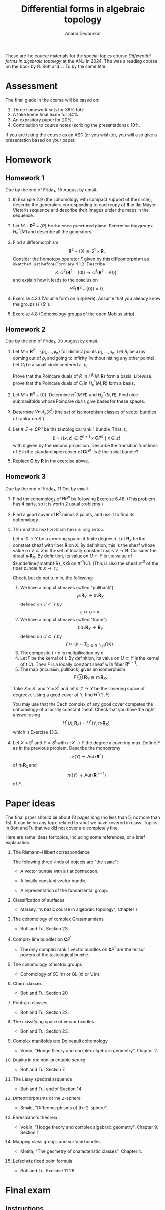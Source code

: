 # Created 2025-04-03 Thu 16:56
#+title: Differential forms in algebraic topology
#+author: Anand Deopurkar

These are the course materials for the special topics course /Differential forms in algebraic topology/ at the ANU in 2024.
This was a reading course on the book by R. Bott and L. Tu by the same title.

* Assessment
:PROPERTIES:
:html_headline_class: collapsed
:END:


The final grade in the course will be based on:

1. Three homework sets for 36% total.
2. A take home final exam for 34%.
3. An expository paper for 20%.
4. Contribution to course notes (scribing the presentations): 10%.

If you are taking the course as an ASC (or you wish to), you will also give a presentation based on your paper.
* Homework
:PROPERTIES:
:html_headline_class: collapsed
:END:
** Homework 1
:PROPERTIES:
:EXPORT_FILE_NAME: overleaf/hw1
:EXPORT_TITLE: DFAT 2024 Homework 1
:EXPORT_AUTHOR: 
:EXPORT_DATE: 
:EXPORT_OPTIONS: ':t ":t toc:nil
:html_headline_class: collapsed
:END:
Due by the end of Friday, 16 August by email.

1. In Example 2.9 (the cohomology with compact support of the circle), describe the generators corresponding to each copy of \(\mathbf{R}\) in the Mayer--Vietoris sequence and describe their images under the maps in the sequence.

2. Let \(M = \mathbf{R}^2 - \{P\}\) be the once punctured plane.
   Determine the groups \(H^{*}_c(M)\) and describe all the generators.

3. Find a diffeomorphism
   \[ \mathbf{R}^2 - \{0\} \cong S^1 \times \mathbf{R}.\]
   Consider the homotopy operator \(K\) given by this diffeomorphism as sketched just before Corollary 4.1.2.
   Describe 
   \[ K \colon \Omega^2(\mathbf{R}^2 - \{0\}) \to \Omega^1(\mathbf{R}^2-\{0\}),\]
   and explain how it leads to the conclusion
   \[ H^2(\mathbf{R}^2 - \{0\}) = 0.\]

4. Exercise 4.3.1 (Volume form on a sphere).
   Assume that you already know the groups \(H^{*}(S^n)\).

5. Exercise 4.8 (Cohomology groups of the open Mobius strip).
** Homework 2
:PROPERTIES:
:EXPORT_FILE_NAME: overleaf/hw2
:EXPORT_TITLE: DFAT 2024 Homework 2
:EXPORT_AUTHOR: 
:EXPORT_DATE: 
:EXPORT_OPTIONS: ':t ":t toc:nil
:html_headline_class: collapsed
:END:
Due by the end of Friday, 30 August by email.

1. Let \(M = \mathbf{R}^2 - \{p_1, \dots, p_n\}\) for distinct points \(p_1, \dots, p_n\).
   Let \(R_i\) be a ray coming out of \(p_i\) and going to infinity (without hitting any other points).
   Let \(C_i\) be a small circle centered at \(p_i\).

   Prove that the Poincare duals of \(R_i\) in \(H^1(M, \mathbf{R})\) form a basis.
   Likewise, prove that the Poincare duals of \(C_i\) in \(H^1_c(M, \mathbf{R})\) form a basis.

2. Let \(M = \mathbf{R}^n - \{0\}\).
   Determine \(H^*(M, \mathbf{R})\) and \(H^{*}_c(M, \mathbf{R})\).
   Find nice submanifolds whose Poincare duals give bases for these spaces.

3. Determine \(\operatorname{Vect}_k(S^1)\) (the set of isomorphism classes of vector bundles of rank \(k\) on \(S^1\)).

4. Let \(\pi \colon E \to \mathbf{C}P^n\) be the tautological rank 1 bundle.
   That is, 
   \[ E = \{(x, z) \in \mathbf{C}^{n+1} \times \mathbf{C}P^n \mid x \in z\}\]
   with \(\pi\) given by the second projection.
   Describe the transition functions of \(E\) in the standard open cover of \(\mathbf{C}P^n\).
   Is \(E\) the trivial bundle?

5. Replace \(\mathbf{C}\) by \(\mathbf{R}\) in the exercise above.
** Homework 3
:PROPERTIES:
:EXPORT_FILE_NAME: overleaf/hw3
:EXPORT_TITLE: DFAT 2024 Homework 3
:export_latex_header: \usepackage{geometry}
:EXPORT_AUTHOR: 
:EXPORT_DATE: 
:EXPORT_OPTIONS: ':t ":t toc:nil
:html_headline_class: collapsed
:END:
Due by the end of Friday, 11 Oct by email.

1. Find the cohomology of \(\mathbf{R}P^n\) by following Exercise 6.46.
   (This problem has 4 parts, so it is worth 2 usual problems.)

2. Find a good cover of \(\mathbf{R}^2\) minus \(2\) points, and use it to find its cohomology.

3. This and the next problem have a long setup.

   Let \(\pi \colon X \to Y\) be a covering space of finite degree \(n\).
   Let \(\mathbf{R}_X\) be the constant sheaf with fiber \(\mathbf{R}\) on \(X\).
   By definition, this is the sheaf whose value on \(V \subset X\) is the set of locally constant maps \(V \to \mathbf{R}\).
   Consider the sheaf \(\pi_{*} \mathbf{R}_X\).
   By definition, its value on \(U \subset Y\) is the value of \(\underline{\mathbf{R}_X}\) on \(\pi^{-1}(U)\).
   (This is also the sheaf \(\mathcal H^{0}\) of the fiber bundle \(\pi \colon X \to Y\).)

   Check, but do not turn in, the following:
   1. We have a map of sheaves (called "pullback")
      \[ p \colon \mathbf{R}_Y \to \pi_{*}\mathbf{R}_{X}\]
      defined on \(U \subset Y\) by
      \[ g \mapsto g \circ \pi.\]
   2. We have a map of sheaves (called "trace")
      \[ t \colon \pi_{*}\mathbf{R}_{X} \to \mathbf{R}_Y\]
      defined on \(U \subset Y\) by
      \[ f \mapsto (y \mapsto \sum_{x \in \pi^{-1}(y)} f(x)).\]
   3. The composite \(t \circ p\) is multpilication by \(n\).
   4. Let \(F\) be the kernel of \(t\).
      By definition, its value on \(U \subset Y\) is the kernel of \(t(U)\).
      Then \(F\) is a locally constant sheaf with fiber \(\mathbf{R}^{n-1}\).
   5. The map \((\textrm{inculsion}, \textrm{pullback})\) gives an isomorphism
      \[ F \oplus \mathbf{R}_Y \cong \pi_{*}\mathbf{R}_X.\]

   Take \(X = S^1\) and \(Y = S^1\) and let \(\pi \colon X \to Y\) be the covering space of degree \(n\).
   Using a good cover of \(Y\), find \(H^{*}(Y, F)\).

   You may use that the Cech complex of any good cover computes the cohomology of a locally constant sheaf.
   Check that you have the right answer using
   \[ H^*(X, \mathbf{R}_X) = H^*(Y, \pi_* \mathbf{R}_X),\]
      which is Exercise 13.6.

4. Let \(X = S^1\) and \(Y = S^1\) with \(\pi \colon X \to Y\) the degree \(n\) covering map.
   Define \(F\) as in the previous problem.
   Describe the monodromy
   \[ \pi_1(Y) \to \operatorname{Aut}(\mathbf{R}^n)\]
   of \(\pi_{*}\mathbf{R}_{X}\) and
   \[ \pi_1(Y) \to \operatorname{Aut}(\mathbf{R}^{n-1})\]
   of \(F\).
* Paper ideas
:PROPERTIES:
:EXPORT_FILE_NAME: overleaf/projects.pdf
:EXPORT_TITLE: Ideas for the paper
:html_headline_class: collapsed
:END:
The final paper should be about 10 pages long (no less than 5, no more than 15).
It can be on any topic related to what we have covered in class.
Topics in Bott and Tu that we did not cover are completely fine.

Here are some ideas for topics, including some references, or a brief explanation.

1. The Riemann--Hilbert correspondence

   The following three kinds of objects are "the same":
   - A vector bundle with a flat connection,

   - A locally constant vector bundle,

   - A representation of the fundamental group.

2. Classification of surfaces

   - Massey, "A basic course in algebraic topology", Chapter 1.

3. The cohomology of complex Grassmannians
   - Bott and Tu, Section 23.

4. Complex line bundles on \(\mathbf{C}P^1\)
   - The only complex rank 1 vector bundles on \(\mathbf{C}P^1\) are the tensor powers of the tautological bundle.
5. The cohomology of matrix groups
   - Cohomology of \(\operatorname{SO}(n)\) or \(\operatorname{GL}(n)\) or \(\operatorname{U(n)}\).
6. Chern classes
   - Bott and Tu, Section 20
7. Pontrajin classes
   - Bott and Tu, Section 22.
8. The classifying space of vector bundles
   - Bott and Tu, Section 23.
9. Complex manifolds and Dolbeault cohomology
   - Voisin, "Hodge theory and complex algebraic geometry", Chapter 2.
10. Duality in the non-orientable setting
    - Bott and Tu, Section 7.
11. The Leray spectral sequence
    - Bott and Tu, end of Section 14
12. Diffeomorphisms of the 2-sphere
    - Smale, "Diffeomorphisms of the 2-sphere"
13. Ehresmann's theorem
    - Voisin, "Hodge theory and complex algebraic geometry", Chapter 9, Section 1.
14. Mapping class groups and surface bundles
    - Morita, "The geometry of characteristic classes", Chapter 4.
15. Lefschetz fixed point formula
    - Bott and Tu, Exercise 11.26.
* Final exam
:PROPERTIES:
:EXPORT_FILE_NAME: final.pdf
:EXPORT_AUTHOR: Differential forms in algebraic topology, 2024
:export_latex_header_extra: \usepackage{enumitem} \usepackage{fullpage}
:export_latex_class_options: [12pt]
:EXPORT_DATE: 13 November 2024
:html_headline_class: collapsed
:END:
** Instructions
:PROPERTIES:
:html_headline_class: collapsed
:END:

1. You may consult /Differential forms in algebraic topology/ by Bott and Tu.
   You may not consult any other source, including any source on the internet.
   You may not contact any other students in the course during the exam.

2. Some students are taking the exam at a slightly different time, so please do not talk about the exam with anyone until the end of the week.

3. You may use any result from the book or the homework.  If you use a result from the book, please cite it by name or number.  If you use a result from the homework, please clearly write the statement that you are using.

   For example, the following are OK:\\
   1. "By the Thom isomorphism theorem ..."
   2. "By Theorem 6.8 from Bott and Tu ..."
   3. "On the homework, we proved that \(\mathbf{R}\mathbf{P}^n\) is orientable if \(n\) is odd.  Therefore, ..."

   For example, the following are not OK:\\
   1. "By a result from Bott and Tu ..."
   2. "By a homework problem, ..."

4. There are four questions, each worth 10 marks.

5. Write clearly and legibly on any paper (typing is OK too, but not required).
   Please scan and send me your exam by email by 9pm.

6. If you have questions, feel free to ask by email.

\vfill

The questions are on the next page.

\newpage
** Questions
:PROPERTIES:
:html_headline_class: collapsed
:END:
Please justify your answers unless specifically asked otherwise.  

1. Let \(f \colon \mathbf{R} \to \mathbf{R}\) be the function with the following graph.
   [[file:assets/Final_exam/2024-11-11_10-53-44_w36JZPY8.jpg]]
   Note that \(f\) is smooth, compactly supported, and \(\int_{\mathbf{R}} f(x) dx = 1\).   
   Let \(x, y\) be the standard coordinates on \(\mathbf{R}^2\).
   Set \(\omega = f(x) f(y) dx \wedge dy\).\\

   1. Does there exist a \(1\)-form \(\eta\) such that \(\omega = d \eta\)?
      If so, find \(\eta\).
      If not, why not?

   2. Does there exist a compactly supported \(1\)-form \(\eta\) such that \(\omega = d \eta\)?
      If so, find \(\eta\).
      If not, why not?

2. Let \(L \subset \mathbf{R}^3\) be a line and \(p \in \mathbf{R}^3\) a point not on \(L\).
   Set \(M = \mathbf{R}^3 - (L \cup \{p\})\) (the complement of the union of \(L\) and \(p\)).\\

   1. Find \(H^{*}_c(M, \mathbf{R})\).

   2. Describe closed submanifolds of \(M\) whose Poincare duals form a basis of \(H^{*}_c(M, \mathbf{R})\).
      Justify your answer for \(H^1_c(M, \mathbf{R})\) *or* \(H^2_c(M, \mathbf{R})\).

3. Let \(E \to S^1\) be a non-trivial real vector bundle of rank 2.
   Which of the following are trivial: \(E^{*}\), \(E \oplus E\), \(E \otimes E\).

4. Consider the standard open cover \(\{U_0,U_1, U_2\}\) of \(\mathbf{C}\mathbf{P}^2\).
   That is, \[U_i = \{[x_{0}:x_1:x_2] \mid x_i \neq 0\}.\]
   Consider the Cech--de-Rham double complex for this open cover with coefficients in \(\mathbf{R}\).\\

   1. Write the \(E_1\) page of the associated spectral sequence.

   2. Compute the \(E_2\) page.
